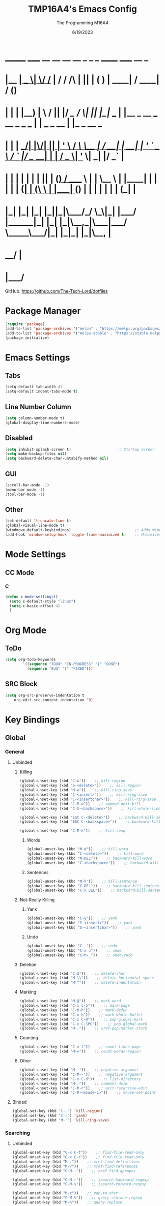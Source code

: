#+TITLE: TMP16A4's Emacs Config
#+DATE: 6/19/2023
#+AUTHOR: The Programming M16A4
#+PROPERTY: header-args:emacs-lisp :tangle yes :tangle init.el

*  _______ _____  __  __ __   __        _  _   _       ______                             _____             __ _       
* |__   __|  __ \|  \/  /_ | / /    /\ | || | ( )     |  ____|                           / ____|           / _(_)      
*    | |  | |__) | \  / || |/ /_   /  \| || |_|/ ___  | |__   _ __ ___   __ _  ___ ___  | |     ___  _ __ | |_ _  __ _ 
*    | |  |  ___/| |\/| || | '_ \ / /\ \__   _| / __| |  __| | '_ ` _ \ / _` |/ __/ __| | |    / _ \| '_ \|  _| |/ _` |
*    | |  | |    | |  | || | (_) / ____ \ | |   \__ \ | |____| | | | | | (_| | (__\__ \ | |___| (_) | | | | | | | (_| |
*    |_|  |_|    |_|  |_||_|\___/_/    \_\|_|   |___/ |______|_| |_| |_|\__,_|\___|___/  \_____\___/|_| |_|_| |_|\__, |
*                                                                                                                 __/ |
*                                                                                                                |___/ 

GitHub: https://github.com/The-Tech-Lord/dotfiles

* Package Manager
#+BEGIN_SRC emacs-lisp
(require 'package)
(add-to-list 'package-archives '("melpa" . "https://melpa.org/packages/") t)
(add-to-list 'package-archives '("melpa-stable" . "https://stable.melpa.org/packages/") t)
(package-initialize)
#+END_SRC

* Emacs Settings
** Tabs
#+BEGIN_SRC emacs-lisp
(setq-default tab-width 4)
(setq-default indent-tabs-mode t)
#+END_SRC

** Line Number Column
#+BEGIN_SRC emacs-lisp
(setq column-number-mode t)
(global-display-line-numbers-mode)
#+END_SRC

** Disabled
#+BEGIN_SRC emacs-lisp
(setq inhibit-splash-screen t)                     ;; Startup Screen
(setq make-backup-files nil)
(setq backward-delete-char-untabify-method nil)
#+END_SRC

** GUI
#+BEGIN_SRC emacs-lisp
(scroll-bar-mode -1)
(menu-bar-mode -1)
(tool-bar-mode -1)
#+END_SRC

** Other
#+BEGIN_SRC emacs-lisp
(set-default 'truncate-line t)
(global-visual-line-mode t)
(windmove-default-keybindings)                             ;; Adds Window Switching Keybindings
(add-hook 'window-setup-hook 'toggle-frame-maximized t)    ;; Maximizes Window
#+END_SRC

* Mode Settings
** CC Mode
*** C
#+BEGIN_SRC emacs-lisp
(defun c-mode-settings()
  (setq c-default-style "linux")
  (setq c-basic-offset 4)
  )
#+END_SRC

* Org Mode
** ToDo
#+BEGIN_SRC emacs-lisp
(setq org-todo-keywords
		'((sequence "TODO" "IN-PROGRESS" "|" "DONE")
		  (sequence "BUG" "|" "FIXED")))
#+END_SRC

** SRC Block
#+BEGIN_SRC emacs-lisp
(setq org-src-preserve-indentation t
    org-edit-src-content-indentation '0)
#+END_SRC

* Key Bindings
** Global
*** General
**** Unbinded
***** Killing
#+BEGIN_SRC emacs-lisp
(global-unset-key (kbd "C-w"))    ;; kill-region
(global-unset-key (kbd "S-<delete>"))    ;; kill-region
(global-unset-key (kbd "M-w"))    ;; kill-ring-save
(global-unset-key (kbd "C-<insert>"))    ;; kill-ring-save
(global-unset-key (kbd "C-<insertchar>"))    ;; kill-ring-save
(global-unset-key (kbd "C-M-w"))    ;; append-next-kill
(global-unset-key (kbd "C-S-<backspace>"))    ;; kill-whole-line

(global-unset-key (kbd "ESC C-<delete>"))    ;; backward-kill-sexp
(global-unset-key (kbd "ESC C-<backspace>"))    ;; backward-kill-sexp

(global-unset-key (kbd "C-M-k"))    ;; kill-sexp
#+END_SRC

****** Words
#+BEGIN_SRC emacs-lisp
(global-unset-key (kbd "M-d"))    ;; kill-word
(global-unset-key (kbd "C-<delete>"))    ;; kill-word
(global-unset-key (kbd "M-DEL"))    ;; backward-kill-word
(global-unset-key (kbd "C-<backspace>"))    ;; backward-kill-word
#+END_SRC

****** Sentences
#+BEGIN_SRC emacs-lisp
(global-unset-key (kbd "M-k"))    ;; kill-sentence
(global-unset-key (kbd "C-DEL"))    ;; backward-kill-sentece
(global-unset-key (kbd "C-x DEL"))    ;; backward-kill-sentence
#+END_SRC

***** Not-Really Killing
****** Yank
#+BEGIN_SRC emacs-lisp
(global-unset-key (kbd "C-y"))    ;; yank
(global-unset-key (kbd "S-<insert>"))    ;; yank
(global-unset-key (kbd "S-<insertchar>"))    ;; yank
#+END_SRC

****** Undo
#+BEGIN_SRC emacs-lisp
(global-unset-key (kbd "C-_"))    ;; undo
(global-unset-key (kbd "C-x u"))    ;; undo
(global-unset-key (kbd "C-M-_"))    ;; undo-redo
#+END_SRC

***** Deletion
#+BEGIN_SRC emacs-lisp
(global-unset-key (kbd "C-d"))    ;; delete-char
(global-unset-key (kbd "M-\\"))    ;; delete-horizontal-space
(global-unset-key (kbd "M-^"))    ;; delete-indentation
#+END_SRC

***** Marking
#+BEGIN_SRC emacs-lisp
(global-unset-key (kbd "M-@"))    ;; mark-word
(global-unset-key (kbd "C-x C-p"))    ;; mark-page
(global-unset-key (kbd "C-M-h"))    ;; mark-defun
(global-unset-key (kbd "C-x h"))    ;; mark-whole-buffer
(global-unset-key (kbd "C-x C-@"))    ;; pop-global-mark
(global-unset-key (kbd "C-x C-SPC"))    ;; pop-global-mark
(global-unset-key (kbd "M-,"))    ;; xref-pop-marker-stack
#+END_SRC

***** Counting
#+BEGIN_SRC emacs-lisp
(global-unset-key (kbd "C-x l"))    ;; count-lines-page
(global-unset-key (kbd "M-="))    ;; count-words-region
#+END_SRC

***** Other
#+BEGIN_SRC emacs-lisp
(global-unset-key (kbd "M--"))    ;; negative-argument
(global-unset-key (kbd "C-M--"))    ;; negative-argument
(global-unset-key (kbd "C-x C-d"))    ;; list-directory
(global-unset-key (kbd "M-;"))    ;; comment-dwim
(global-unset-key (kbd "C-M-c"))    ;; exit-recursive-edit
(global-unset-key (kbd "C-M-<mouse-1>"))    ;; mouse-set-point
#+END_SRC

**** Binded
#+BEGIN_SRC emacs-lisp
(global-set-key (kbd "C-.") 'kill-region)
(global-set-key (kbd "C-;") 'yank)
(global-set-key (kbd "M-'") 'kill-ring-save)
#+END_SRC

*** Searching
**** Unbinded
#+BEGIN_SRC emacs-lisp
(global-unset-key (kbd "C-x C-f"))    ;; find-file-read-only
(global-unset-key (kbd "C-x C-r"))    ;; find-file-read-only
(global-unset-key (kbd "M-."))    ;; xref-find-definitions
(global-unset-key (kbd "M-?"))    ;; xref-find-references
(global-unset-key (kbd "C-M-."))    ;; xref-find-apropos

(global-unset-key (kbd "C-M-r"))    ;; isearch-backward-regexp
(global-unset-key (kbd "C-M-s"))    ;; isearch-forward-regexp

(global-unset-key (kbd "M-z"))    ;; zap-to-char
(global-unset-key (kbd "C-M-%"))    ;; query-replace-regexp
(global-unset-key (kbd "M-%"))    ;; query-replace

(global-unset-key (kbd "M-$"))    ;; ispell-word
(global-unset-key (kbd "C-x C-v"))    ;; find-alternate-file
#+END_SRC

*** Text Manipulation
**** Unbinding
***** General
#+BEGIN_SRC emacs-lisp
(global-unset-key (kbd "M-q"))    ;; fill-paragraph
(global-unset-key (kbd "M-("))    ;; insert-parentheses
(global-unset-key (kbd "C-M-i"))    ;; complete-symbol
(global-unset-key (kbd "C-M-j"))    ;; default-indent-new-line
(global-unset-key (kbd "C-M-o"))    ;; split-line

(global-unset-key (kbd "C-x i"))    ;; insert-file
(global-unset-key (kbd "M-)"))    ;; move-past-close-and-reindent
(global-unset-key (kbd "C-x \\"))    ;; activate-transient-input-method
#+END_SRC

***** Transpose
#+BEGIN_SRC emacs-lisp
(global-unset-key (kbd "C-t"))    ;; transpose-key
(global-unset-key (kbd "M-t"))    ;; tranpose-words
(global-unset-key (kbd "C-x C-t"))    ;; transpose-lines
#+END_SRC

***** Cases
#+BEGIN_SRC emacs-lisp
(global-unset-key (kbd "M-l"))    ;; downcase-word
(global-unset-key (kbd "M-u"))    ;; upcase-word
(global-unset-key (kbd "M-c"))    ;; capitalize-word
(global-unset-key (kbd "C-x C-l"))    ;; downcase-region
(global-unset-key (kbd "C-x C-u"))    ;; upcase-region
#+END_SRC

***** Whitespace
#+BEGIN_SRC emacs-lisp
(global-unset-key (kbd "M-i"))    ;; tab-to-tab-stop
(global-unset-key (kbd "M-j"))    ;; default-indent-new-line
(global-unset-key (kbd "M-SPC"))    ;; just-one-space
(global-unset-key (kbd "C-x TAB"))    ;; indent-rigidly
(global-unset-key (kbd "C-M-\\"))    ;; indent-region
#+END_SRC

**** Binding
***** General
#+BEGIN_SRC emacs-lisp

#+END_SRC

*** Movement
**** Unbinding
***** General
#+BEGIN_SRC emacs-lisp
(global-unset-key (kbd "C-f"))    ;; forward-char
(global-unset-key (kbd "C-b"))    ;; backward-char

(global-unset-key (kbd "M-f"))    ;; forward-word
(global-unset-key (kbd "M-b"))    ;; backward-word
(global-unset-key (kbd "ESC <left>"))    ;; backward-word

(global-unset-key (kbd "M-a"))    ;; backward-sentence
(global-unset-key (kbd "M-e"))    ;; forward-sentence

(global-unset-key (kbd "C-<up>"))    ;; backward-paragraph
(global-unset-key (kbd "C-<down>"))    ;; forward-paragraph
#+END_SRC

***** Whitespace
#+BEGIN_SRC emacs-lisp
(global-unset-key (kbd "M-m"))    ;; back-to-indentation
#+END_SRC

***** Scrolling
****** General
#+BEGIN_SRC emacs-lisp
(global-unset-key (kbd "C-n"))    ;; next-line
(global-unset-key (kbd "C-p"))    ;; previous-line

(global-unset-key (kbd "M-<"))    ;; beginning-of-buffer
(global-unset-key (kbd "C-<home>"))    ;; beginning-of-buffer
(global-unset-key (kbd "M->"))    ;; end-of-buffer
(global-unset-key (kbd "C-<end>"))    ;; end-of-buffer
(global-unset-key (kbd "C-v"))    ;; scroll-up-command
(global-unset-key (kbd "M-v"))    ;; scroll-down-command
(global-unset-key (kbd "C-M-l"))    ;; reposition-window

(global-unset-key (kbd "C-x ["))    ;; backward-page
(global-unset-key (kbd "C-x ]"))    ;; forward-page

(global-unset-key (kbd "<Scroll Lock>"))    ;; scroll-lock-mode
#+END_SRC

****** Expressions
#+BEGIN_SRC emacs-lisp
(global-unset-key (kbd "C-M-f"))    ;; forward-sexp
(global-unset-key (kbd "C-M-<right>"))    ;; forward-sexp
(global-unset-key (kbd "ESC C-<left>"))    ;; backward-sexp
(global-unset-key (kbd "ESC C-<right>"))    ;; forward-sexp

(global-unset-key (kbd "C-M-b"))    ;; backward-sexp
(global-unset-key (kbd "C-M-<left>"))    ;; backward-sexp
#+END_SRC

****** Defun
#+BEGIN_SRC emacs-lisp
(global-unset-key (kbd "C-M-a"))    ;; beginning-of-defun
(global-unset-key (kbd "C-M-<home>"))    ;; beginning-of-defun
(global-unset-key (kbd "ESC C-<home>"))    ;; beginning-of-defun
(global-unset-key (kbd "C-M-e"))    ;; end-of-defun
(global-unset-key (kbd "C-M-<end>"))    ;; end-of-defun
(global-unset-key (kbd "ESC C-<end>"))    ;; end-of-defun
#+END_SRC

****** Other Window
#+BEGIN_SRC emacs-lisp
(global-unset-key (kbd "M-<home>"))    ;; beginning-of-buffer-other-window
(global-unset-key (kbd "M-<begin>"))    ;; beginning-of-buffer-other-window
(global-unset-key (kbd "ESC <home>"))    ;; beginning-of-buffer-other-window
(global-unset-key (kbd "ESC <begin>"))    ;; beginning-of-buffer-other-window

(global-unset-key (kbd "M-<end>"))    ;; end-of-buffer-other-window
(global-unset-key (kbd "ESC <end>"))    ;; end-of-buffer-other-window

(global-unset-key (kbd "C-M-S-l"))    ;; recenter-other-window

(global-unset-key (kbd "C-M-v"))    ;; scroll-other-window
(global-unset-key (kbd "M-<next>"))    ;; scroll-other-window
(global-unset-key (kbd "ESC <next>"))    ;; scroll-other-window

(global-unset-key (kbd "C-M-S-v"))    ;; scroll-other-window-down
(global-unset-key (kbd "M-<prior>"))    ;; scroll-other-window-down
(global-unset-key (kbd "ESC <prior>"))    ;; scroll-other-window-down
#+END_SRC

****** Side Scrolling
#+BEGIN_SRC emacs-lisp
(global-unset-key (kbd "C-x <"))    ;; scroll-left
(global-unset-key (kbd "C-<next>"))    ;; scroll-left
(global-unset-key (kbd "C-x >"))    ;; scroll-right
(global-unset-key (kbd "C-<prior>"))    ;; scroll-right
#+END_SRC

****** MWheel
#+BEGIN_SRC emacs-lisp
(global-unset-key (kbd "M-<wheel-up>"))    ;; mwheel-scroll
(global-unset-key (kbd "S-<wheel-up>"))    ;; mwheel-scroll
(global-unset-key (kbd "S-<wheel-down>"))    ;; mwheel-scroll
(global-unset-key (kbd "S-<wheel-left>"))    ;; mwheel-scroll
(global-unset-key (kbd "M-<wheel-down>"))    ;; mwheel-scroll
(global-unset-key (kbd "M-<wheel-left>"))    ;; mwheel-scroll
(global-unset-key (kbd "M-<wheel-right>"))    ;; mwheel-scroll
(global-unset-key (kbd "S-<wheel-right>"))    ;; mwheel-scroll
#+END_SRC

***** Alignment
#+BEGIN_SRC emacs-lisp
(global-unset-key (kbd "M-r"))    ;; move-to-window-line-top-bottom
(global-unset-key (kbd "C-l"))    ;; recenter-top-bottom
#+END_SRC

***** Other
#+BEGIN_SRC emacs-lisp
(global-unset-key (kbd "M-g TAB"))    ;; move-to-column
(global-unset-key (kbd "M-g c"))    ;; goto-char
(global-unset-key (kbd "M-g g"))    ;; goto-line
#+END_SRC

**** Binding
***** General
#+BEGIN_SRC emacs-lisp
(global-set-key (kbd "C-<prior>") 'beginning-of-buffer)
(global-set-key (kbd "C-<next>") 'end-of-buffer)
#+END_SRC

*** Rectangles
#+BEGIN_SRC emacs-lisp
(define-prefix-command 'rect-map)
(global-set-key (kbd "M-t") 'rect-map)
#+END_SRC

**** Unbinded
***** General
#+BEGIN_SRC emacs-lisp
(global-unset-key (kbd "C-x r y"))    ;; yank-rectangle
(global-unset-key (kbd "C-x r k"))    ;; kill-rectangle
(global-unset-key (kbd "C-x r c"))    ;; clear-rectangle
(global-unset-key (kbd "C-x r d"))    ;; delete-rectangle
(global-unset-key (kbd "C-x r o"))    ;; open-rectangle
(global-unset-key (kbd "C-x r t"))    ;; string-rectangle
#+END_SRC

***** Other
#+BEGIN_SRC emacs-lisp
(global-unset-key (kbd "C-x r N"))    ;; rectangle-number-lines
(global-unset-key (kbd "C-x r r"))    ;; copy-rectangle-to-register
#+END_SRC

**** Binded
***** General
#+BEGIN_SRC emacs-lisp
(global-set-key (kbd "M-t y") 'yank-rectangle)
(global-set-key (kbd "M-t k") 'kill-rectangle)
(global-set-key (kbd "M-t c") 'clear-rectangle)
(global-set-key (kbd "M-t d") 'delete-rectangle)
(global-set-key (kbd "M-t o") 'open-rectangle)
(global-set-key (kbd "M-t s") 'string-rectangle)
#+END_SRC

***** Other
#+BEGIN_SRC emacs-lisp
(global-set-key (kbd "M-t n") 'rectangle-number-lines)
(global-set-key (kbd "M-t R") 'copy-rectangle-to-register)
#+END_SRC

*** Tabs
#+BEGIN_SRC emacs-lisp
(define-prefix-command 'tabs-map)
(global-set-key (kbd "C-t") 'tabs-map)
#+END_SRC

**** Unbinding
***** General
#+BEGIN_SRC emacs-lisp
(global-unset-key (kbd "C-x t 2"))    ;; tab-new
(global-unset-key (kbd "C-x t 0"))    ;; tab-close
(global-unset-key (kbd "C-x t 1"))    ;; tab-close-other
(global-unset-key (kbd "C-x t u"))    ;; tab-undo
(global-unset-key (kbd "C-x t n"))    ;; tab-duplicate
(global-unset-key (kbd "C-x t o"))    ;; tab-next
(global-unset-key (kbd "C-x t O"))    ;; tab-previous
(global-unset-key (kbd "C-x t G"))    ;; tab-group
#+END_SRC

***** Searching
#+BEGIN_SRC emacs-lisp
(global-unset-key (kbd "C-x t C-f"))    ;; find-file-other-tab
(global-unset-key (kbd "C-x t f"))      ;; find-file-other-tab
(global-unset-key (kbd "C-x t C-r"))    ;; find-file-read-only-other-tab
(global-unset-key (kbd "C-x t d"))      ;; dired-other-tab
#+END_SRC

***** Movement
#+BEGIN_SRC emacs-lisp
(global-unset-key (kbd "C-x t N"))      ;; tab-new-to
(global-unset-key (kbd "C-x t M"))      ;; tab-move-to
(global-unset-key (kbd "C-x t RET"))    ;; tab-switch
(global-unset-key (kbd "C-x t m"))      ;; tab-move
#+END_SRC

***** Other
#+BEGIN_SRC emacs-lisp
(global-unset-key (kbd "C-x t t"))    ;; other-tab-prefix
(global-unset-key (kbd "C-x t b"))    ;; switch-to-buffer-other-tab
(global-unset-key (kbd "C-x t r"))    ;; tab-rename
(global-unset-key (kbd "C-x t p"))    ;; project-other-tab-command
#+END_SRC

**** Binding
***** General
#+BEGIN_SRC emacs-lisp
(global-set-key (kbd "C-t t") 'tab-new)
(global-set-key (kbd "C-t w") 'tab-close)
(global-set-key (kbd "C-t W") 'tab-close-other)
(global-set-key (kbd "C-t u") 'tab-undo)
(global-set-key (kbd "C-t D") 'tab-duplicate)
#+END_SRC

***** Searching
#+BEGIN_SRC emacs-lisp
(global-set-key (kbd "C-t d") 'dired-other-tab)
(global-set-key (kbd "C-t C-f") 'find-file-other-tab)
#+END_SRC

***** Other
#+BEGIN_SRC emacs-lisp
(global-set-key (kbd "C-t p") 'project-other-tab-command)
#+END_SRC

*** VCS
#+BEGIN_SRC emacs-lisp
(define-prefix-command 'vcs-map)
(global-set-key (kbd "C-v") 'vcs-map)
#+END_SRC

**** Unbinding
***** General
#+BEGIN_SRC emacs-lisp
(global-unset-key (kbd "C-x v v"))    ;; vc-next-action
(global-unset-key (kbd "C-x v +"))    ;; vc-update
(global-unset-key (kbd "C-x v P"))    ;; vc-push
(global-unset-key (kbd "C-x v i"))    ;; vc-register
(global-unset-key (kbd "C-x v d"))    ;; vc-dir

(global-unset-key (kbd "C-x v G"))    ;; vc-ignore
(global-unset-key (kbd "C-x v m"))    ;; vc-merge
(global-unset-key (kbd "C-x v u"))    ;; vc-revert
(global-unset-key (kbd "C-x v x"))    ;; vc-delete-file
#+END_SRC

***** Records
#+BEGIN_SRC emacs-lisp
(global-unset-key (kbd "C-x v ="))    ;; vc-diff
(global-unset-key (kbd "C-x v D"))    ;; vc-root-diff
(global-unset-key (kbd "C-x v M D"))    ;; vc-diff-mergebase
(global-unset-key (kbd "C-x v h"))    ;; vc-region-history
(global-unset-key (kbd "C-x v l"))    ;; vc-print-log
(global-unset-key (kbd "C-x v L"))    ;; vc-print-root-log
(global-unset-key (kbd "C-x v M L"))    ;; vc-log-mergebase
(global-unset-key (kbd "C-x v O"))    ;; vc-log-outgoing
(global-unset-key (kbd "C-x v I"))    ;; vc-log-incoming

(global-unset-key (kbd "C-x v a"))    ;; vc-annotate
(global-unset-key (kbd "C-x v g"))    ;; vc-annotate

(global-unset-key (kbd "C-x v ~"))    ;; vc-revision-other-window
#+END_SRC

***** Logging
#+BEGIN_SRC emacs-lisp
(global-unset-key (kbd "C-x v s"))    ;; vc-create-tag
(global-unset-key (kbd "C-x v r"))    ;; vc-retrieve-tag
#+END_SRC

***** Other
#+BEGIN_SRC emacs-lisp
(global-unset-key (kbd "C-x v b"))    ;; vc-switch-backend
#+END_SRC

**** Binding
***** General
#+BEGIN_SRC emacs-lisp
(global-set-key (kbd "C-v v") 'vc-next-action)
(global-set-key (kbd "C-v p") 'vc-push)
(global-set-key (kbd "C-v P") 'vc-update)
(global-set-key (kbd "C-v I") 'vc-register)
(global-set-key (kbd "C-v d") 'vc-dir)

(global-set-key (kbd "C-v G") 'vc-ignore)
(global-set-key (kbd "C-v m") 'vc-merge)
(global-set-key (kbd "C-v U") 'vc-revert)
(global-set-key (kbd "C-v C-x") 'vc-delete-file)
#+END_SRC

***** Records
#+BEGIN_SRC emacs-lisp
(global-set-key (kbd "C-v =") 'vc-diff)
(global-set-key (kbd "C-v +") 'vc-root-diff)
(global-set-key (kbd "C-v h") 'vc-region-history)
(global-set-key (kbd "C-v C-p") 'vc-print-log)
(global-set-key (kbd "C-v C-l") 'vc-print-root-log)
(global-set-key (kbd "C-v a") 'vc-annotate)
(global-set-key (kbd "C-v ~") 'vc-revision-other-window)
#+END_SRC

***** Logging
#+BEGIN_SRC emacs-lisp
(global-set-key (kbd "C-v c") 'vc-create-tag)
(global-set-key (kbd "C-v t") 'vc-retrieve-tag)

(global-set-key (kbd "C-v l") 'vc-log-outgoing)
(global-set-key (kbd "C-v L") 'vc-log-incoming)
#+END_SRC

*** Projects
#+BEGIN_SRC emacs-lisp
(define-prefix-command 'project-map)
(global-set-key (kbd "C-p") 'project-map)
#+END_SRC

**** Unbinding
***** General
#+BEGIN_SRC emacs-lisp
(global-unset-key (kbd "C-x p D"))    ;; project-dired
(global-unset-key (kbd "C-x p v"))    ;; project-vc-dir
(global-unset-key (kbd "C-x p b"))    ;; project-switch-to-buffer
(global-unset-key (kbd "C-x p k"))    ;; project-kill-buffers
(global-unset-key (kbd "C-x p p"))    ;; project-switch-project
#+END_SRC

***** Commands
#+BEGIN_SRC emacs-lisp
(global-unset-key (kbd "C-x p s"))    ;; project-shell
(global-unset-key (kbd "C-x p !"))    ;; project-shell-command
(global-unset-key (kbd "C-x p &"))    ;; project-async-shell-command
(global-unset-key (kbd "C-x p x"))    ;; project-execute-extended-command
(global-unset-key (kbd "C-x p c"))    ;; project-compile
(global-unset-key (kbd "C-x p e"))    ;; project-eshell
#+END_SRC

***** Searching
#+BEGIN_SRC emacs-lisp
(global-unset-key (kbd "C-x p F"))    ;; project-or-external-find-file
(global-unset-key (kbd "C-x p G"))    ;; project-or-external-find-regexp
(global-unset-key (kbd "C-x p f"))    ;; project-find-file
(global-unset-key (kbd "C-x p g"))    ;; project-find-regexp
(global-unset-key (kbd "C-x p d"))    ;; project-find-dir
(global-unset-key (kbd "C-x p r"))    ;; project-query-replace-regexp
#+END_SRC

**** Binding
***** General
#+BEGIN_SRC emacs-lisp
(global-set-key (kbd "C-p d") 'project-dired)
(global-set-key (kbd "C-p D") 'project-vc-dir)
(global-set-key (kbd "C-p b") 'project-switch-to-buffer)
(global-set-key (kbd "C-p C-k") 'project-kill-buffers)
(global-set-key (kbd "C-p p") 'project-switch-project)
#+END_SRC

***** Commands
#+BEGIN_SRC emacs-lisp
(global-set-key (kbd "C-p s") 'project-shell)
(global-set-key (kbd "C-p S") 'project-shell-command)
(global-set-key (kbd "C-p C-s") 'project-async-shell-command)
(global-set-key (kbd "C-p c") 'project-compile)
(global-set-key (kbd "C-p e") 'project-eshell)
#+END_SRC

***** Searching
#+BEGIN_SRC emacs-lisp
(global-set-key (kbd "C-p F") 'project-or-external-find-file)
(global-set-key (kbd "C-p G") 'project-or-external-find-regexp)
(global-set-key (kbd "C-p C-f") 'project-find-file)
(global-set-key (kbd "C-p g") 'project-find-regexp)
(global-set-key (kbd "C-p d") 'project-find-dir)
(global-set-key (kbd "C-p r") 'project-query-replace-regexp)
#+END_SRC

*** Registers
#+BEGIN_SRC emacs-lisp
(define-prefix-command 'register-map)
(global-set-key (kbd "M-r") 'register-map)
#+END_SRC

**** Unbinded
***** Manipulation
#+BEGIN_SRC emacs-lisp
(global-unset-key (kbd "C-x r C-@"))    ;; point-to-register
(global-unset-key (kbd "C-x r C-SPC"))    ;; point-to-register
(global-unset-key (kbd "C-x r SPC"))    ;; point-to-register
(global-unset-key (kbd "C-x r n"))    ;; number-to-register

(global-unset-key (kbd "C-x r s"))    ;; copy-to-register
(global-unset-key (kbd "C-x r x"))    ;; copy-to-register
(global-unset-key (kbd "C-x r +"))    ;; increment-register
#+END_SRC

***** Utilization
#+BEGIN_SRC emacs-lisp
(global-unset-key (kbd "C-x r g"))    ;; insert-register
(global-unset-key (kbd "C-x r i"))    ;; insert-register
(global-unset-key (kbd "C-x r j"))    ;; jump-to-register
#+END_SRC

***** Other
#+BEGIN_SRC emacs-lisp
(global-unset-key (kbd "C-x r f"))    ;; frameset-to-register
(global-unset-key (kbd "C-x r w"))    ;; window-configuration-to-register
(global-unset-key (kbd "C-x r ESC"))    ;; Prefix Command
#+END_SRC

**** Binded
***** Manipulation
#+BEGIN_SRC emacs-lisp
(global-set-key (kbd "M-r n") 'number-to-register)
(global-set-key (kbd "M-r x") 'copy-to-register)
(global-set-key (kbd "M-r +") 'increment-register)
#+END_SRC

***** Utilization
#+BEGIN_SRC emacs-lisp
(global-set-key (kbd "M-r i") 'insert-register)
(global-set-key (kbd "M-r j") 'jump-to-register)
#+END_SRC

***** Other
#+BEGIN_SRC emacs-lisp
(global-set-key (kbd "M-r f") 'frameset-to-register)
(global-set-key (kbd "M-r w") 'window-configuration-to-register)
#+END_SRC

*** Macros
**** Unbinded
***** Recording
#+BEGIN_SRC emacs-lisp
(global-unset-key (kbd "C-x ("))    ;; kmacro-start-macro
(global-unset-key (kbd "C-x C-k s"))    ;; kmacro-start-macro
(global-unset-key (kbd "C-x C-k C-s"))    ;; kmacro-start-macro
(global-unset-key (kbd "C-x C-k C-k"))    ;; kmacro-end-or-call-macro-repeat
(global-unset-key (kbd "C-x e"))    ;; kmacro-end-and-call-macro
(global-unset-key (kbd "C-x )"))    ;; kmacro-end-macro

(global-unset-key (kbd "C-x C-k RET"))    ;; kmacro-edit-macro
(global-unset-key (kbd "C-x C-k C-e"))    ;; kmacro-edit-macro-repeat
(global-unset-key (kbd "S-<mouse-3>"))    ;; kmarcro-end-call-mouse
#+END_SRC

#+BEGIN_SRC emacs-lisp
(global-unset-key (kbd "C-x C-k C-a"))    ;; kmacro-add-counter
(global-unset-key (kbd "C-x C-k C-c"))    ;; kmacro-set-counter
(global-unset-key (kbd "C-x C-k C-d"))    ;; kmacro-delete-ring-head

(global-unset-key (kbd "C-x C-k C-f"))    ;; kmacro-set-format
(global-unset-key (kbd "C-x C-k TAB"))    ;; kmacro-insert-counter

(global-unset-key (kbd "C-x C-k C-l"))    ;; kmacro-call-ring-2nd-repeat

(global-unset-key (kbd "C-x C-k C-n"))    ;; kmacro-cycle-ring-next
(global-unset-key (kbd "C-x C-k C-p"))    ;; kmacro-cycle-ring-previous

(global-unset-key (kbd "C-x C-k C-t"))    ;; kmacro-swap-ring
(global-unset-key (kbd "C-x C-k C-v"))    ;; kmacro-view-macro-repeat
(global-unset-key (kbd "C-x C-k SPC"))    ;; kmacro-step-edit-macro
(global-unset-key (kbd "C-x C-k b"))    ;; kmacro-bind-to-key
(global-unset-key (kbd "C-x C-k d"))    ;; kmacro-redisplay
(global-unset-key (kbd "C-x C-k e"))    ;; edit-kbd-macro
(global-unset-key (kbd "C-x C-k l"))    ;; kmacro-edit-lossage
(global-unset-key (kbd "C-x C-k n"))    ;; kmacro-name-last-macro
(global-unset-key (kbd "C-x C-k q"))    ;; kbd-macro-query
(global-unset-key (kbd "C-x C-k r"))    ;; apply-macro-to-region-lines

(global-unset-key (kbd "C-x C-k x"))    ;; kmacro-to-register
(global-unset-key (kbd "C-x q"))    ;; kbd-macro-query
#+END_SRC

**** Binded
***** asdf
#+BEGIN_SRC emacs-lisp

#+END_SRC

*** Bookmarks
**** Unbinded
#+BEGIN_SRC emacs-lisp
(global-unset-key (kbd "C-x r M"))    ;; bookmark-set-no-overwrite
(global-unset-key (kbd "C-x r b"))    ;; bookmark-jump
(global-unset-key (kbd "C-x r l"))    ;; bookmark-bmenu-list
(global-unset-key (kbd "C-x r m"))    ;; bookmark-set
#+END_SRC

**** Binded
#+BEGIN_SRC emacs-lisp

#+END_SRC

*** Windows
#+BEGIN_SRC emacs-lisp
(define-prefix-command 'windows-map)
(global-set-key (kbd "C-w") 'windows-map)
#+END_SRC

**** Unbinded
***** General
#+BEGIN_SRC emacs-lisp
(global-unset-key (kbd "C-x 4 C-o"))    ;; display-buffer
(global-unset-key (kbd "C-x 4 0"))    ;; kill-buffer-and-window
(global-unset-key (kbd "C-x 4 a"))    ;; add-change-log-entry-other-window
(global-unset-key (kbd "C-x 4 b"))    ;; switch-to-buffer-other-window
(global-unset-key (kbd "C-x o"))    ;; other-window
(global-unset-key (kbd "C-x 4 c"))    ;; clone-indirect-buffer-other-window
#+END_SRC

***** Searching
#+BEGIN_SRC emacs-lisp
(global-unset-key (kbd "C-x 4 C-f"))    ;; find-file-other-window
(global-unset-key (kbd "C-x 4 C-j"))    ;; dired-jump-other-window
(global-unset-key (kbd "C-x 4 ."))    ;; xref-find-definitions-other-window
(global-unset-key (kbd "C-x 4 d"))    ;; dired-other-window
(global-unset-key (kbd "C-x 4 f"))    ;; find-file-other-window
(global-unset-key (kbd "C-x 4 r"))    ;; find-file-read-only-other-window
#+END_SRC

***** Management
#+BEGIN_SRC emacs-lisp
(global-unset-key (kbd "C-x +"))    ;; balance-windows
(global-unset-key (kbd "C-x {"))    ;; shrink-window-horizontally
(global-unset-key (kbd "C-x }"))    ;; enlarge-window-horizontally

(global-unset-key (kbd "C-x 0"))    ;; delete-window
(global-unset-key (kbd "C-x 1"))    ;; delete-other-windows
(global-unset-key (kbd "C-x 2"))    ;; split-window-below
(global-unset-key (kbd "C-x 3"))    ;; split-window-right
(global-unset-key (kbd "C-x ^"))    ;; enlarge-window
(global-unset-key (kbd "C-x -"))    ;; shrink-window-if-larger-than-buffer
#+END_SRC

***** Other
#+BEGIN_SRC emacs-lisp
(global-unset-key (kbd "C-x 4 1"))    ;; same-window-prefix
(global-unset-key (kbd "C-x 4 4"))    ;; other-window-prefix
(global-unset-key (kbd "C-x 4 m"))    ;; compose-mail-other-window
(global-unset-key (kbd "C-x 4 p"))    ;; project-other-window-command
#+END_SRC

**** Binded
***** General
#+BEGIN_SRC emacs-lisp
(global-set-key (kbd "C-w b") 'display-buffer)
(global-set-key (kbd "C-w W") 'kill-buffer-and-window)
(global-set-key (kbd "C-w B") 'switch-to-buffer-other-window)
(global-set-key (kbd "C-w c") 'clone-indirect-buffer-other-window)
#+END_SRC

***** Searching
#+BEGIN_SRC emacs-lisp
(global-set-key (kbd "C-w C-f") 'find-file-other-window)
(global-set-key (kbd "C-w C-d") 'dired-jump-other-window)
(global-set-key (kbd "C-w .") 'xref-find-definitions-other-window)
(global-set-key (kbd "C-w d") 'dired-other-window)
#+END_SRC

***** Management
#+BEGIN_SRC emacs-lisp
(global-set-key (kbd "C-w =") 'balance-windows)
(global-set-key (kbd "C-w <left>") 'shrink-window-horizontally)
(global-set-key (kbd "C-w <right>") 'enlarge-window-horizontally)

(global-set-key (kbd "C-w 0") 'delete-window)
(global-set-key (kbd "C-w 1") 'delete-other-windows)
(global-set-key (kbd "C-w 2") 'split-window-below)
(global-set-key (kbd "C-w 3") 'split-window-right)
(global-set-key (kbd "C-w ^") 'enlarge-window)
#+END_SRC

***** Other
#+BEGIN_SRC emacs-lisp
(global-set-key (kbd "C-w m") 'compose-mail-other-window)
(global-set-key (kbd "C-w p") 'project-other-window-command)
#+END_SRC

****** 2C
******* Unbinded
#+BEGIN_SRC emacs-lisp
(global-unset-key (kbd "<f2> 2"))    ;; 2C-two-columns
(global-unset-key (kbd "<f2> b"))    ;; 2C-associate-buffer
(global-unset-key (kbd "<f2> s"))    ;; 2C-split
(global-unset-key (kbd "<f2> <f2>"))    ;; 2C-two-columns
(global-unset-key (kbd "C-x 6 2"))    ;; 2C-two-columns
(global-unset-key (kbd "C-x 6 b"))    ;; 2C-associate-buffer
(global-unset-key (kbd "C-x 6 s"))    ;; 2C-split
(global-unset-key (kbd "C-x 6 <f2>"))    ;; 2C-two-columns
#+END_SRC

*** Buffers
**** Unbinded
#+BEGIN_SRC emacs-lisp
(global-unset-key (kbd "C-x C-<left>"))    ;; previous-buffer
(global-unset-key (kbd "C-x C-<right>"))    ;; next-buffer
(global-unset-key (kbd "C-x <left>"))    ;; previous-buffer
(global-unset-key (kbd "C-x <right>"))    ; next-buffer
(global-unset-key (kbd "C-x b"))    ;; switch-to-buffer
(global-unset-key (kbd "C-x C-c"))    ;; save-buffers-kill-terminal
(global-unset-key (kbd "C-x C-b"))    ;; list-buffers
(global-unset-key (kbd "C-x k"))    ;; kill-buffer
(global-unset-key (kbd "C-x s"))    ;; save-some-buffers
#+END_SRC

*** Frames
#+BEGIN_SRC emacs-lisp
(define-prefix-command 'frames-map)
(global-set-key (kbd "C-f") 'frames-map)
#+END_SRC

**** Unbinded
***** General
#+BEGIN_SRC emacs-lisp
(global-unset-key (kbd "C-x 5 0"))    ;; delete-frame
(global-unset-key (kbd "C-x 5 1"))    ;; delete-other-frames
(global-unset-key (kbd "C-x 5 2"))    ;; make-frame-command
(global-unset-key (kbd "C-x 5 b"))    ;; switch-to-buffer-other-frame
(global-unset-key (kbd "C-x 5 c"))    ;; clone-frame
(global-unset-key (kbd "C-x 5 o"))    ;; other-frame
(global-unset-key (kbd "C-x 5 C-o"))    ;; display-buffer-other-frame
(global-unset-key (kbd "M-<f10>"))    ;; toggle-frame-maximized
(global-unset-key (kbd "ESC <f10>"))    ;; toggle-frame-maximized
#+END_SRC

***** Searching
#+BEGIN_SRC emacs-lisp
(global-unset-key (kbd "C-x 5 C-f"))    ;; find-file-other-frame
(global-unset-key (kbd "C-x 5 ."))    ;; xref-find-definitions-other-frame
(global-unset-key (kbd "C-x 5 f"))    ;; find-file-other-frame
(global-unset-key (kbd "C-x 5 r"))    ;; find-file-read-only-other-frame
(global-unset-key (kbd "C-x 5 d"))    ;; dired-other-frame
#+END_SRC

***** Other
#+BEGIN_SRC emacs-lisp
(global-unset-key (kbd "C-z"))    ;; suspend-frame
(global-unset-key (kbd "C-x z"))    ;; suspend-frame
(global-unset-key (kbd "C-x C-z"))    ;; suspend-frame

(global-unset-key (kbd "C-x 5 5"))    ;; other-frame-prefix
(global-unset-key (kbd "C-x 5 m"))    ;; compose-mail-other-frame
(global-unset-key (kbd "C-x 5 p"))    ;; project-other-frame-command
#+END_SRC

**** Binded
***** General
#+BEGIN_SRC emacs-lisp
(global-set-key (kbd "C-f w") 'delete-frame)
(global-set-key (kbd "C-f W") 'delete-other-frames)
(global-set-key (kbd "C-f f") 'make-frame-command)
(global-set-key (kbd "C-f b") 'switch-to-buffer-other-frame)
(global-set-key (kbd "C-f F") 'clone-frame)
(global-set-key (kbd "C-f o") 'other-frame)
(global-set-key (kbd "C-f C-b") 'display-buffer-other-frame)
#+END_SRC

***** Searching
#+BEGIN_SRC emacs-lisp
(global-set-key (kbd "C-f C-f") 'find-file-other-frame)
(global-set-key (kbd "C-f x") 'xref-find-definitions-other-frame)
(global-set-key (kbd "C-f d") 'dired-other-frame)
#+END_SRC

***** Other
#+BEGIN_SRC emacs-lisp
(global-set-key (kbd "C-f 5") 'other-frame-prefix)
(global-set-key (kbd "C-f m") 'compose-mail-other-frame)
(global-set-key (kbd "C-f p") 'project-other-frame-command)
#+END_SRC

*** Abbrev
**** Unbinded
#+BEGIN_SRC emacs-lisp
(global-unset-key (kbd "C-x a C-a"))    ;; add-mode-abbrev
(global-unset-key (kbd "C-x a '"))    ;; expand-abbrev
(global-unset-key (kbd "C-x a +"))    ;; add-mode-abbrev
(global-unset-key (kbd "C-x a -"))    ;; inverse-add-global-abbrev
(global-unset-key (kbd "C-x a e"))    ;; expand-abbrev
(global-unset-key (kbd "C-x a g"))    ;; add-global-abbrev
(global-unset-key (kbd "C-x a l"))    ;; add-mode-abbrev
(global-unset-key (kbd "C-x a n"))    ;; expand-jump-to-next-slot
(global-unset-key (kbd "C-x a p"))    ;; expand-jump-to-previous-slot
(global-unset-key (kbd "C-x a i g"))    ;; inverse-add-global-abbrev
(global-unset-key (kbd "C-x a i l"))    ;; inverse-add-mode-abbrev
(global-unset-key (kbd "C-x '"))    ;; expand-abbrev
(global-unset-key (kbd "C-M-/"))    ;; dabbrev-completion
(global-unset-key (kbd "M-/"))    ;; abbrev-expand
#+END_SRC

*** Highlighting
#+BEGIN_SRC emacs-lisp
(define-prefix-command 'hi-map)
(global-set-key (kbd "M-m") 'hi-map)
#+END_SRC

**** Unbinded
#+BEGIN_SRC emacs-lisp
(global-unset-key (kbd "M-s h ."))    ;; hightlight-symbol-at-point
(global-unset-key (kbd "M-s h p"))    ;; highlight-phrase
(global-unset-key (kbd "M-s h r"))    ;; highlight-regexp
(global-unset-key (kbd "M-s h u"))    ;; unhighlight-regexp
(global-unset-key (kbd "M-s h l"))    ;; highlight-lines-matching-regexp
(global-unset-key (kbd "M-s h f"))    ;; hi-lock-find-patterns
(global-unset-key (kbd "M-s h w"))    ;; hi-lock-write-interactive-patterns
#+END_SRC

**** Binded
#+BEGIN_SRC emacs-lisp
(global-set-key (kbd "M-m h") 'highlight-symbol-at-point)
(global-set-key (kbd "M-m p") 'highlight-phrase)
(global-set-key (kbd "M-m x") 'highlight-regexp)
(global-set-key (kbd "M-m u") 'unhighlight-regexp)
(global-set-key (kbd "M-m l") 'highlight-lines-matching-regexp)
#+END_SRC

*** Mail
**** Unbinded
#+BEGIN_SRC emacs-lisp
(global-unset-key (kbd "C-x m"))    ;; compose-mail
#+END_SRC

*** Language and Coding System
**** Unbinded
#+BEGIN_SRC emacs-lisp
(global-unset-key (kbd "C-x RET C-\\"))    ;; set-input-method
(global-unset-key (kbd "C-x RET F"))    ;; set-file-name-coding-system
(global-unset-key (kbd "C-x RET X"))    ;; set-next-selection-coding-system
(global-unset-key (kbd "C-x RET c"))    ;; universal-coding-system-argument
(global-unset-key (kbd "C-x RET f"))    ;; set-buffer-file-coding-system
(global-unset-key (kbd "C-x RET k"))    ;; set-keyboard-coding-system
(global-unset-key (kbd "C-x RET l"))    ;; set-language-environment
(global-unset-key (kbd "C-x RET p"))    ;; set-buffer-process-coding-system
(global-unset-key (kbd "C-x RET r"))    ;; revert-buffer-with-coding-system
(global-unset-key (kbd "C-x RET t"))    ;; set-terminal-coding-system
(global-unset-key (kbd "C-x RET x"))    ;; set-selection-coding-system
#+END_SRC

*** Other
**** Unbinded
***** Prefixes
#+BEGIN_SRC emacs-lisp
(global-unset-key (kbd "C-x *"))    ;; calc-dispatch
(global-unset-key (kbd "C-x 4"))    ;; ctrl-x-4-prefix
(global-unset-key (kbd "C-x 5"))    ;; ctrl-x-5-prefix
(global-unset-key (kbd "C-x 6"))    ;; 2C-command
(global-unset-key (kbd "C-x C-k"))    ;; kmacro-keymap
(global-unset-key (kbd "C-x v"))    ;; vc-prefix-map
#+END_SRC

***** Scaling
#+BEGIN_SRC emacs-lisp
(global-unset-key (kbd "C-x C-+"))    ;; text-scale-adjust
(global-unset-key (kbd "C-x C--"))    ;; text-scale-adjust
(global-unset-key (kbd "C-x C-0"))    ;; text-scale-adjust
(global-unset-key (kbd "C-x C-="))    ;; text-scale-adjust
(global-unset-key (kbd "C-<wheel-down>"))    ;; mouse-wheel-text-scale
(global-unset-key (kbd "C-<wheel-up>"))    ;; mouse-wheel-text-scale
#+END_SRC

***** Sexp
#+BEGIN_SRC emacs-lisp
(global-unset-key (kbd "C-M-@"))    ;; mark-sexp
(global-unset-key (kbd "C-M-b"))    ;; backward-sexp
(global-unset-key (kbd "C-M-SPC"))    ;; mark-sexp
(global-unset-key (kbd "ESC C-<backspace>"))    ;; backward-kill-sexp
(global-unset-key (kbd "ESC C-<delete>"))    ;; backward-kill-sexp
(global-unset-key (kbd "C-M-<left>"))    ;; backward-sexp
(global-unset-key (kbd "C-M-<right>"))    ;; forward-sexp
(global-unset-key (kbd "ESC C-<left>"))    ;; backward-sexp
(global-unset-key (kbd "ESC C-<right>"))    ;; forward-sexp
(global-unset-key (kbd "C-M-k"))    ;; kill-sexp
(global-unset-key (kbd "C-x C-e"))    ;; eval-last-sexp
(global-unset-key (kbd "C-M-f"))    ;; forward-sexp
#+END_SRC

***** Lists
#+BEGIN_SRC emacs-lisp
(global-unset-key (kbd "C-M-d"))    ;; down-list
(global-unset-key (kbd "C-M-n"))    ;; forward-list
(global-unset-key (kbd "C-M-p"))    ;; backward-list
(global-unset-key (kbd "C-M-u"))    ;; backward-up-list
(global-unset-key (kbd "C-M-<up>"))    ;; backward-up-list
(global-unset-key (kbd "ESC C-<down>"))    ;; down-list
(global-unset-key (kbd "ESC C-<up>"))    ;; backward-up-list
#+END_SRC

***** Secondary Mouse
#+BEGIN_SRC emacs-lisp
(global-unset-key (kbd "M-<down-mouse-1>"))    ;; mouse-drag-secondary
(global-unset-key (kbd "M-<drag-mouse-1>"))    ;; mouse-set-secondary
(global-unset-key (kbd "M-<mouse-1>"))    ;; mouse-start-secondary
(global-unset-key (kbd "M-<mouse-2>"))    ;; mouse-yank-secondary
(global-unset-key (kbd "M-<mouse-3>"))    ;; mouse-secondary-save-then-kill
#+END_SRC

***** Menus
#+BEGIN_SRC emacs-lisp
(global-unset-key (kbd "S-<down-mouse-1>"))    ;; mouse-appearance-menu
(global-unset-key (kbd "S-<f10>"))    ;; context-menu-open
(global-unset-key (kbd "M-`"))    ;; tmm-menubar
(global-unset-key (kbd "C-<down-mouse-1>"))    ;; mouse-buffer-menu
(global-unset-key (kbd "C-<down-mouse-2>"))    ;; facemenu-menu
(global-unset-key (kbd "C-<f10>"))    ;; buffer-menu-open
#+END_SRC

***** Shell
#+BEGIN_SRC emacs-lisp
(global-unset-key (kbd "M-!"))    ;; shell-command
(global-unset-key (kbd "M-&"))    ;; async-shell-command
(global-unset-key (kbd "M-|"))    ;; shell-command-on-region
#+END_SRC

***** Other
#+BEGIN_SRC emacs-lisp
(global-unset-key (kbd "C-@"))    ;; set-mark-command
(global-unset-key (kbd "M-~"))    ;; not-modified
(global-unset-key (kbd "C-x f"))    ;; set-fill-column
(global-unset-key (kbd "C-x $"))    ;; set-selective-display
(global-unset-key (kbd "C-x ."))    ;; set-fill-prefix
(global-unset-key (kbd "C-x ="))    ;; what-cursor-position
#+END_SRC

#+BEGIN_SRC emacs-lisp
(global-unset-key (kbd "C-x C-q"))    ;; read-only-mode
(global-unset-key (kbd "C-x C-v"))    ;; find-alternate-file
(global-unset-key (kbd "C-x ;"))    ;; comment-set-column
(global-unset-key (kbd "C-x \\"))    ;; activate-transient-input-method
(global-unset-key (kbd "C-x C-n"))    ;; set-goal-column
(global-unset-key (kbd "C-M-c"))    ;; exit-recursive-edit
(global-unset-key (kbd "C-M-h"))    ;; mark-defun
(global-unset-key (kbd "C-M-w"))    ;; append-next-kill
(global-unset-key (kbd "C-M--"))    ;; negative-argument
(global-unset-key (kbd "C-<drag-n-drop>"))    ;; w32-drag-n-drop-other-frame
(global-unset-key (kbd "M-X"))    ;; execute-extended-command-for-buffer
(global-unset-key (kbd "M-:"))    ;; eval-expression
(global-unset-key (kbd "M-;"))    ;; comment-dwim

(global-unset-key (kbd "C-x C-p"))    ;; mark-page
(global-unset-key (kbd "C-x C-d"))    ;; list-directory
(global-unset-key (kbd "C-x l"))    ;; count-lines-page

(global-unset-key (kbd "C-M-<mouse-1>"))    ;; mouse-set-point
#+END_SRC

**** Binded
#+BEGIN_SRC emacs-lisp
(global-set-key (kbd "C-.") 'kill-region)
(global-set-key (kbd "C-;") 'yank)
(global-set-key (kbd "M-'") 'kill-ring-save)
#+END_SRC

*** Searching
**** Unbinded
#+BEGIN_SRC emacs-lisp
(global-unset-key (kbd "C-x C-f"))    ;; find-file-read-only
(global-unset-key (kbd "C-x C-r"))    ;; find-file-read-only
(global-unset-key (kbd "M-."))    ;; xref-find-definitions
(global-unset-key (kbd "M-?"))    ;; xref-find-references
(global-unset-key (kbd "C-M-."))    ;; xref-find-apropos

(global-unset-key (kbd "M-$"))    ;; ispell-word
#+END_SRC

*** Text Manipulation
**** Unbinding
***** General
#+BEGIN_SRC emacs-lisp
(global-unset-key (kbd "C-t"))    ;; transpose-key

(global-unset-key (kbd "M-l"))    ;; downcase-word
(global-unset-key (kbd "M-u"))    ;; upcase-word
(global-unset-key (kbd "M-c"))    ;; capitalize-word
(global-unset-key (kbd "M-t"))    ;; tranpose-words
(global-unset-key (kbd "M-d"))    ;; kill-word
(global-unset-key (kbd "M-DEL"))    ;; backward-kill-word
(global-unset-key (kbd "C-<insert>"))    ;; kill-ring-save
(global-unset-key (kbd "C-<insertchar>"))    ;; kill-ring-save

(global-unset-key (kbd "C-d"))    ;; delete-char
(global-unset-key (kbd "M-k"))    ;; kill-sentence
(global-unset-key (kbd "C-x C-t"))    ;; transpose-lines
(global-unset-key (kbd "C-DEL"))    ;; backward-kill-sentece
(global-unset-key (kbd "C-x DEL"))    ;; backward-kill-sentence
(global-unset-key (kbd "M-q"))    ;; fill-paragraph
(global-unset-key (kbd "C-S-<backspace>"))    ;; kill-whole-line
(global-unset-key (kbd "C-<backspace>"))    ;; backward-kill-word
(global-unset-key (kbd "C-<delete>"))    ;; kill-word
(global-unset-key (kbd "C-<down>"))    ;; forward-paragraph
(global-unset-key (kbd "C-M-\\"))    ;; indent-region
(global-unset-key (kbd "M-("))    ;; insert-parentheses
(global-unset-key (kbd "C-M-i"))    ;; complete-symbol
(global-unset-key (kbd "C-M-j"))    ;; default-indent-new-line
(global-unset-key (kbd "C-M-o"))    ;; split-line
(global-unset-key (kbd "C-x TAB"))    ;; indent-rigidly
(global-unset-key (kbd "M-\\"))    ;; delete-horizontal-space
(global-unset-key (kbd "M-^"))    ;; delete-indentation

(global-unset-key (kbd "C-x C-l"))    ;; downcase-region
(global-unset-key (kbd "C-x C-u"))    ;; upcase-region

(global-unset-key (kbd "C-x i"))    ;; insert-file
#+END_SRC

***** Whitespace
#+BEGIN_SRC emacs-lisp
(global-unset-key (kbd "M-i"))    ;; tab-to-tab-stop
(global-unset-key (kbd "M-j"))    ;; default-indent-new-line
(global-unset-key (kbd "M-SPC"))    ;; just-one-space
#+END_SRC

***** Searching
#+BEGIN_SRC emacs-lisp
(global-unset-key (kbd "M-z"))    ;; zap-to-char
(global-unset-key (kbd "C-M-r"))    ;; isearch-backward-regexp
(global-unset-key (kbd "C-M-s"))    ;; isearch-forward-regexp
(global-unset-key (kbd "C-M-%"))    ;; query-replace-regexp
(global-unset-key (kbd "M-%"))    ;; query-replace
#+END_SRC

**** Binding
***** General
#+BEGIN_SRC emacs-lisp

#+END_SRC

*** Movement
**** Unbinding
***** General
#+BEGIN_SRC emacs-lisp
(global-unset-key (kbd "C-f"))    ;; forward-char
(global-unset-key (kbd "C-b"))    ;; backward-char

(global-unset-key (kbd "M-f"))    ;; forward-word
(global-unset-key (kbd "M-b"))    ;; backward-word
(global-unset-key (kbd "ESC <left>"))    ;; backward-word

(global-unset-key (kbd "M-a"))    ;; backward-sentence
(global-unset-key (kbd "M-e"))    ;; forward-sentence

(global-unset-key (kbd "C-<up>"))    ;; backward-paragraph
#+END_SRC

***** Whitespace
#+BEGIN_SRC emacs-lisp
(global-unset-key (kbd "M-m"))    ;; back-to-indentation
#+END_SRC

***** Scrolling
#+BEGIN_SRC emacs-lisp
(global-unset-key (kbd "M-<"))    ;; beginning-of-buffer
(global-unset-key (kbd "C-M-l"))    ;; reposition-window
(global-unset-key (kbd "M->"))    ;; end-of-buffer
(global-unset-key (kbd "M-v"))    ;; scroll-down-command
(global-unset-key (kbd "C-M-S-v"))    ;; scroll-other-window-down

(global-unset-key (kbd "C-<next>"))    ;; scroll-left
(global-unset-key (kbd "C-<prior>"))    ;; scroll-right
(global-unset-key (kbd "C-x <"))    ;; scroll-left
(global-unset-key (kbd "C-x >"))    ;; scroll-right
(global-unset-key (kbd "S-<wheel-down>"))    ;; mwheel-scroll
(global-unset-key (kbd "S-<wheel-left>"))    ;; mwheel-scroll
(global-unset-key (kbd "S-<wheel-right>"))    ;; mwheel-scroll
(global-unset-key (kbd "S-<wheel-up>"))    ;; mwheel-scroll
(global-unset-key (kbd "M-<next>"))    ;; scroll-other-window
(global-unset-key (kbd "M-<prior>"))    ;; scroll-other-window-down
(global-unset-key (kbd "M-<wheel-down>"))    ;; mwheel-scroll
(global-unset-key (kbd "M-<wheel-left>"))    ;; mwheel-scroll
(global-unset-key (kbd "M-<wheel-right>"))    ;; mwheel-scroll
(global-unset-key (kbd "M-<wheel-up>"))    ;; mwheel-scroll
(global-unset-key (kbd "C-M-a"))    ;; beginning-of-defun
(global-unset-key (kbd "C-M-<end>"))    ;; end-of-defun
(global-unset-key (kbd "C-M-<home>"))    ;; beginning-of-defun
(global-unset-key (kbd "C-M-e"))    ;; end-of-defun
(global-unset-key (kbd "M-<home>"))    ;; beginning-of-buffer-other-window
(global-unset-key (kbd "M-<begin>"))    ;; beginning-of-buffer-other-window
(global-unset-key (kbd "ESC C-<end>"))    ;; end-of-defun
(global-unset-key (kbd "ESC C-<home>"))    ;; beginning-of-defun
(global-unset-key (kbd "ESC <begin>"))    ;; beginning-of-buffer-other-window
(global-unset-key (kbd "ESC <end>"))    ;; end-of-buffer-other-window
(global-unset-key (kbd "M-<end>"))    ;; end-of-buffer-other-window
(global-unset-key (kbd "ESC <next>"))    ;; scroll-other-window
(global-unset-key (kbd "ESC <prior>"))    ;; scroll-other-window-down
(global-unset-key (kbd "C-<home>"))    ;; beginning-of-buffer
(global-unset-key (kbd "C-M-v"))    ;; scroll-other-window
(global-unset-key (kbd "C-<end>"))    ;; end-of-buffer
(global-unset-key (kbd "ESC <home>"))    ;; beginning-of-buffer-other-window
(global-unset-key (kbd "<Scroll Lock>"))    ;; scroll-lock-mode

(global-unset-key (kbd "C-n"))    ;; next-line
(global-unset-key (kbd "C-p"))    ;; previous-line

(global-unset-key (kbd "C-x ["))    ;; backward-page
(global-unset-key (kbd "C-x ]"))    ;; forward-page
#+END_SRC

***** Alignment
#+BEGIN_SRC emacs-lisp
(global-unset-key (kbd "M-r"))    ;; move-to-window-line-top-bottom
(global-unset-key (kbd "C-l"))    ;; recenter-top-bottom
(global-unset-key (kbd "C-M-S-l"))    ;; recenter-other-window
#+END_SRC

***** Other
#+BEGIN_SRC emacs-lisp
(global-unset-key (kbd "M-g TAB"))    ;; move-to-column
(global-unset-key (kbd "M-g c"))    ;; goto-char
(global-unset-key (kbd "M-g g"))    ;; goto-line
#+END_SRC

**** Binding
***** General
#+BEGIN_SRC emacs-lisp
(global-set-key (kbd "C-<prior>") 'beginning-of-buffer)
(global-set-key (kbd "C-<next>") 'end-of-buffer)
#+END_SRC

*** Rectangles
#+BEGIN_SRC emacs-lisp
(define-prefix-command 'rect-map)
(global-set-key (kbd "M-t") 'rect-map)
#+END_SRC

**** Unbinded
***** General
#+BEGIN_SRC emacs-lisp
(global-unset-key (kbd "C-x r y"))    ;; yank-rectangle
(global-unset-key (kbd "C-x r k"))    ;; kill-rectangle
(global-unset-key (kbd "C-x r c"))    ;; clear-rectangle
(global-unset-key (kbd "C-x r d"))    ;; delete-rectangle
(global-unset-key (kbd "C-x r o"))    ;; open-rectangle
(global-unset-key (kbd "C-x r t"))    ;; string-rectangle
#+END_SRC

***** Other
#+BEGIN_SRC emacs-lisp
(global-unset-key (kbd "C-x r N"))    ;; rectangle-number-lines
(global-unset-key (kbd "C-x r r"))    ;; copy-rectangle-to-register
#+END_SRC

**** Binded
***** General
#+BEGIN_SRC emacs-lisp
(global-set-key (kbd "M-t y") 'yank-rectangle)
(global-set-key (kbd "M-t k") 'kill-rectangle)
(global-set-key (kbd "M-t c") 'clear-rectangle)
(global-set-key (kbd "M-t d") 'delete-rectangle)
(global-set-key (kbd "M-t o") 'open-rectangle)
(global-set-key (kbd "M-t s") 'string-rectangle)
#+END_SRC

***** Other
#+BEGIN_SRC emacs-lisp
(global-set-key (kbd "M-t n") 'rectangle-number-lines)
(global-set-key (kbd "M-t R") 'copy-rectangle-to-register)
#+END_SRC

*** Tabs
#+BEGIN_SRC emacs-lisp
(define-prefix-command 'tabs-map)
(global-set-key (kbd "C-t") 'tabs-map)
#+END_SRC

**** Unbinding
***** General
#+BEGIN_SRC emacs-lisp
(global-unset-key (kbd "C-x t 2"))    ;; tab-new
(global-unset-key (kbd "C-x t 0"))    ;; tab-close
(global-unset-key (kbd "C-x t 1"))    ;; tab-close-other
(global-unset-key (kbd "C-x t u"))    ;; tab-undo
(global-unset-key (kbd "C-x t n"))    ;; tab-duplicate
(global-unset-key (kbd "C-x t o"))    ;; tab-next
(global-unset-key (kbd "C-x t O"))    ;; tab-previous
(global-unset-key (kbd "C-x t G"))    ;; tab-group
#+END_SRC

***** Searching
#+BEGIN_SRC emacs-lisp
(global-unset-key (kbd "C-x t C-f"))    ;; find-file-other-tab
(global-unset-key (kbd "C-x t f"))      ;; find-file-other-tab
(global-unset-key (kbd "C-x t C-r"))    ;; find-file-read-only-other-tab
(global-unset-key (kbd "C-x t d"))      ;; dired-other-tab
#+END_SRC

***** Movement
#+BEGIN_SRC emacs-lisp
(global-unset-key (kbd "C-x t N"))      ;; tab-new-to
(global-unset-key (kbd "C-x t M"))      ;; tab-move-to
(global-unset-key (kbd "C-x t RET"))    ;; tab-switch
(global-unset-key (kbd "C-x t m"))      ;; tab-move
#+END_SRC

***** Other
#+BEGIN_SRC emacs-lisp
(global-unset-key (kbd "C-x t t"))    ;; other-tab-prefix
(global-unset-key (kbd "C-x t b"))    ;; switch-to-buffer-other-tab
(global-unset-key (kbd "C-x t r"))    ;; tab-rename
(global-unset-key (kbd "C-x t p"))    ;; project-other-tab-command
#+END_SRC

**** Binding
***** General
#+BEGIN_SRC emacs-lisp
(global-set-key (kbd "C-t t") 'tab-new)
(global-set-key (kbd "C-t w") 'tab-close)
(global-set-key (kbd "C-t W") 'tab-close-other)
(global-set-key (kbd "C-t u") 'tab-undo)
(global-set-key (kbd "C-t D") 'tab-duplicate)
#+END_SRC

***** Searching
#+BEGIN_SRC emacs-lisp
(global-set-key (kbd "C-t d") 'dired-other-tab)
(global-set-key (kbd "C-t C-f") 'find-file-other-tab)
#+END_SRC

***** Other
#+BEGIN_SRC emacs-lisp
(global-set-key (kbd "C-t p") 'project-other-tab-command)
#+END_SRC

*** VCS
#+BEGIN_SRC emacs-lisp
(define-prefix-command 'vcs-map)
(global-set-key (kbd "C-v") 'vcs-map)
#+END_SRC

**** Unbinding
***** General
#+BEGIN_SRC emacs-lisp
(global-unset-key (kbd "C-x v v"))    ;; vc-next-action
(global-unset-key (kbd "C-x v +"))    ;; vc-update
(global-unset-key (kbd "C-x v P"))    ;; vc-push
(global-unset-key (kbd "C-x v i"))    ;; vc-register
(global-unset-key (kbd "C-x v d"))    ;; vc-dir

(global-unset-key (kbd "C-x v G"))    ;; vc-ignore
(global-unset-key (kbd "C-x v m"))    ;; vc-merge
(global-unset-key (kbd "C-x v u"))    ;; vc-revert
(global-unset-key (kbd "C-x v x"))    ;; vc-delete-file
#+END_SRC

***** Records
#+BEGIN_SRC emacs-lisp
(global-unset-key (kbd "C-x v ="))    ;; vc-diff
(global-unset-key (kbd "C-x v D"))    ;; vc-root-diff
(global-unset-key (kbd "C-x v M D"))    ;; vc-diff-mergebase
(global-unset-key (kbd "C-x v h"))    ;; vc-region-history
(global-unset-key (kbd "C-x v l"))    ;; vc-print-log
(global-unset-key (kbd "C-x v L"))    ;; vc-print-root-log
(global-unset-key (kbd "C-x v M L"))    ;; vc-log-mergebase
(global-unset-key (kbd "C-x v O"))    ;; vc-log-outgoing
(global-unset-key (kbd "C-x v I"))    ;; vc-log-incoming

(global-unset-key (kbd "C-x v a"))    ;; vc-annotate
(global-unset-key (kbd "C-x v g"))    ;; vc-annotate

(global-unset-key (kbd "C-x v ~"))    ;; vc-revision-other-window
#+END_SRC

***** Logging
#+BEGIN_SRC emacs-lisp
(global-unset-key (kbd "C-x v s"))    ;; vc-create-tag
(global-unset-key (kbd "C-x v r"))    ;; vc-retrieve-tag
#+END_SRC

***** Other
#+BEGIN_SRC emacs-lisp
(global-unset-key (kbd "C-x v b"))    ;; vc-switch-backend
#+END_SRC

**** Binding
***** General
#+BEGIN_SRC emacs-lisp
(global-set-key (kbd "C-v v") 'vc-next-action)
(global-set-key (kbd "C-v p") 'vc-push)
(global-set-key (kbd "C-v P") 'vc-update)
(global-set-key (kbd "C-v I") 'vc-register)
(global-set-key (kbd "C-v d") 'vc-dir)

(global-set-key (kbd "C-v G") 'vc-ignore)
(global-set-key (kbd "C-v m") 'vc-merge)
(global-set-key (kbd "C-v U") 'vc-revert)
(global-set-key (kbd "C-v C-x") 'vc-delete-file)
#+END_SRC

***** Records
#+BEGIN_SRC emacs-lisp
(global-set-key (kbd "C-v =") 'vc-diff)
(global-set-key (kbd "C-v +") 'vc-root-diff)
(global-set-key (kbd "C-v h") 'vc-region-history)
(global-set-key (kbd "C-v C-p") 'vc-print-log)
(global-set-key (kbd "C-v C-l") 'vc-print-root-log)
(global-set-key (kbd "C-v a") 'vc-annotate)
(global-set-key (kbd "C-v ~") 'vc-revision-other-window)
#+END_SRC

***** Logging
#+BEGIN_SRC emacs-lisp
(global-set-key (kbd "C-v c") 'vc-create-tag)
(global-set-key (kbd "C-v t") 'vc-retrieve-tag)

(global-set-key (kbd "C-v l") 'vc-log-outgoing)
(global-set-key (kbd "C-v L") 'vc-log-incoming)
#+END_SRC

*** Projects
#+BEGIN_SRC emacs-lisp
(define-prefix-command 'project-map)
(global-set-key (kbd "C-p") 'project-map)
#+END_SRC

**** Unbinding
***** General
#+BEGIN_SRC emacs-lisp
(global-unset-key (kbd "C-x p D"))    ;; project-dired
(global-unset-key (kbd "C-x p v"))    ;; project-vc-dir
(global-unset-key (kbd "C-x p b"))    ;; project-switch-to-buffer
(global-unset-key (kbd "C-x p k"))    ;; project-kill-buffers
(global-unset-key (kbd "C-x p p"))    ;; project-switch-project
#+END_SRC

***** Commands
#+BEGIN_SRC emacs-lisp
(global-unset-key (kbd "C-x p s"))    ;; project-shell
(global-unset-key (kbd "C-x p !"))    ;; project-shell-command
(global-unset-key (kbd "C-x p &"))    ;; project-async-shell-command
(global-unset-key (kbd "C-x p x"))    ;; project-execute-extended-command
(global-unset-key (kbd "C-x p c"))    ;; project-compile
(global-unset-key (kbd "C-x p e"))    ;; project-eshell
#+END_SRC

***** Searching
#+BEGIN_SRC emacs-lisp
(global-unset-key (kbd "C-x p F"))    ;; project-or-external-find-file
(global-unset-key (kbd "C-x p G"))    ;; project-or-external-find-regexp
(global-unset-key (kbd "C-x p f"))    ;; project-find-file
(global-unset-key (kbd "C-x p g"))    ;; project-find-regexp
(global-unset-key (kbd "C-x p d"))    ;; project-find-dir
(global-unset-key (kbd "C-x p r"))    ;; project-query-replace-regexp
#+END_SRC

**** Binding
***** General
#+BEGIN_SRC emacs-lisp
(global-set-key (kbd "C-p d") 'project-dired)
(global-set-key (kbd "C-p D") 'project-vc-dir)
(global-set-key (kbd "C-p b") 'project-switch-to-buffer)
(global-set-key (kbd "C-p C-k") 'project-kill-buffers)
(global-set-key (kbd "C-p p") 'project-switch-project)
#+END_SRC

***** Commands
#+BEGIN_SRC emacs-lisp
(global-set-key (kbd "C-p s") 'project-shell)
(global-set-key (kbd "C-p S") 'project-shell-command)
(global-set-key (kbd "C-p C-s") 'project-async-shell-command)
(global-set-key (kbd "C-p c") 'project-compile)
(global-set-key (kbd "C-p e") 'project-eshell)
#+END_SRC

***** Searching
#+BEGIN_SRC emacs-lisp
(global-set-key (kbd "C-p F") 'project-or-external-find-file)
(global-set-key (kbd "C-p G") 'project-or-external-find-regexp)
(global-set-key (kbd "C-p C-f") 'project-find-file)
(global-set-key (kbd "C-p g") 'project-find-regexp)
(global-set-key (kbd "C-p d") 'project-find-dir)
(global-set-key (kbd "C-p r") 'project-query-replace-regexp)
#+END_SRC

*** Registers
#+BEGIN_SRC emacs-lisp
(define-prefix-command 'register-map)
(global-set-key (kbd "M-r") 'register-map)
#+END_SRC

**** Unbinded
***** Manipulation
#+BEGIN_SRC emacs-lisp
(global-unset-key (kbd "C-x r C-@"))    ;; point-to-register
(global-unset-key (kbd "C-x r C-SPC"))    ;; point-to-register
(global-unset-key (kbd "C-x r SPC"))    ;; point-to-register
(global-unset-key (kbd "C-x r n"))    ;; number-to-register

(global-unset-key (kbd "C-x r s"))    ;; copy-to-register
(global-unset-key (kbd "C-x r x"))    ;; copy-to-register
(global-unset-key (kbd "C-x r +"))    ;; increment-register
#+END_SRC

***** Utilization
#+BEGIN_SRC emacs-lisp
(global-unset-key (kbd "C-x r g"))    ;; insert-register
(global-unset-key (kbd "C-x r i"))    ;; insert-register
(global-unset-key (kbd "C-x r j"))    ;; jump-to-register
#+END_SRC

***** Other
#+BEGIN_SRC emacs-lisp
(global-unset-key (kbd "C-x r f"))    ;; frameset-to-register
(global-unset-key (kbd "C-x r w"))    ;; window-configuration-to-register
(global-unset-key (kbd "C-x r ESC"))    ;; Prefix Command
#+END_SRC

**** Binded
***** Manipulation
#+BEGIN_SRC emacs-lisp
(global-set-key (kbd "M-r n") 'number-to-register)
(global-set-key (kbd "M-r x") 'copy-to-register)
(global-set-key (kbd "M-r +") 'increment-register)
#+END_SRC

***** Utilization
#+BEGIN_SRC emacs-lisp
(global-set-key (kbd "M-r i") 'insert-register)
(global-set-key (kbd "M-r j") 'jump-to-register)
#+END_SRC

***** Other
#+BEGIN_SRC emacs-lisp
(global-set-key (kbd "M-r f") 'frameset-to-register)
(global-set-key (kbd "M-r w") 'window-configuration-to-register)
#+END_SRC

*** Bookmarks
**** Unbinded
#+BEGIN_SRC emacs-lisp
(global-unset-key (kbd "C-x r M"))    ;; bookmark-set-no-overwrite
(global-unset-key (kbd "C-x r b"))    ;; bookmark-jump
(global-unset-key (kbd "C-x r l"))    ;; bookmark-bmenu-list
(global-unset-key (kbd "C-x r m"))    ;; bookmark-set
#+END_SRC

**** Binded
#+BEGIN_SRC emacs-lisp

#+END_SRC

*** Macros
**** Unbinded
***** Recording
#+BEGIN_SRC emacs-lisp
(global-unset-key (kbd "C-x ("))    ;; kmacro-start-macro
(global-unset-key (kbd "C-x C-k s"))    ;; kmacro-start-macro
(global-unset-key (kbd "C-x C-k C-s"))    ;; kmacro-start-macro
(global-unset-key (kbd "C-x C-k C-k"))    ;; kmacro-end-or-call-macro-repeat
(global-unset-key (kbd "C-x e"))    ;; kmacro-end-and-call-macro
(global-unset-key (kbd "C-x )"))    ;; kmacro-end-macro

(global-unset-key (kbd "C-x C-k RET"))    ;; kmacro-edit-macro
(global-unset-key (kbd "C-x C-k C-e"))    ;; kmacro-edit-macro-repeat
(global-unset-key (kbd "S-<mouse-3>"))    ;; kmarcro-end-call-mouse
#+END_SRC

#+BEGIN_SRC emacs-lisp
(global-unset-key (kbd "C-x C-k C-a"))    ;; kmacro-add-counter
(global-unset-key (kbd "C-x C-k C-c"))    ;; kmacro-set-counter
(global-unset-key (kbd "C-x C-k C-d"))    ;; kmacro-delete-ring-head

(global-unset-key (kbd "C-x C-k C-f"))    ;; kmacro-set-format
(global-unset-key (kbd "C-x C-k TAB"))    ;; kmacro-insert-counter

(global-unset-key (kbd "C-x C-k C-l"))    ;; kmacro-call-ring-2nd-repeat

(global-unset-key (kbd "C-x C-k C-n"))    ;; kmacro-cycle-ring-next
(global-unset-key (kbd "C-x C-k C-p"))    ;; kmacro-cycle-ring-previous

(global-unset-key (kbd "C-x C-k C-t"))    ;; kmacro-swap-ring
(global-unset-key (kbd "C-x C-k C-v"))    ;; kmacro-view-macro-repeat
(global-unset-key (kbd "C-x C-k SPC"))    ;; kmacro-step-edit-macro
(global-unset-key (kbd "C-x C-k b"))    ;; kmacro-bind-to-key
(global-unset-key (kbd "C-x C-k d"))    ;; kmacro-redisplay
(global-unset-key (kbd "C-x C-k e"))    ;; edit-kbd-macro
(global-unset-key (kbd "C-x C-k l"))    ;; kmacro-edit-lossage
(global-unset-key (kbd "C-x C-k n"))    ;; kmacro-name-last-macro
(global-unset-key (kbd "C-x C-k q"))    ;; kbd-macro-query
(global-unset-key (kbd "C-x C-k r"))    ;; apply-macro-to-region-lines

(global-unset-key (kbd "C-x C-k x"))    ;; kmacro-to-register
(global-unset-key (kbd "C-x q"))    ;; kbd-macro-query
#+END_SRC

**** Binded
***** Recording
#+BEGIN_SRC emacs-lisp

#+END_SRC

*** Buffers
**** Unbinded
#+BEGIN_SRC emacs-lisp
(global-unset-key (kbd "C-x C-<left>"))    ;; previous-buffer
(global-unset-key (kbd "C-x C-<right>"))    ;; next-buffer
(global-unset-key (kbd "C-x <left>"))    ;; previous-buffer
(global-unset-key (kbd "C-x <right>"))    ; next-buffer
(global-unset-key (kbd "C-x b"))    ;; switch-to-buffer
(global-unset-key (kbd "C-x C-c"))    ;; save-buffers-kill-terminal
(global-unset-key (kbd "C-x C-b"))    ;; list-buffers
(global-unset-key (kbd "C-x k"))    ;; kill-buffer
(global-unset-key (kbd "C-x s"))    ;; save-some-buffers
(global-unset-key (kbd "C-x C-q"))    ;; read-only-mode
#+END_SRC

*** Windows
#+BEGIN_SRC emacs-lisp
(define-prefix-command 'windows-map)
(global-set-key (kbd "C-w") 'windows-map)
#+END_SRC

**** Unbinded
***** General
#+BEGIN_SRC emacs-lisp
(global-unset-key (kbd "C-x 4 C-o"))    ;; display-buffer
(global-unset-key (kbd "C-x 4 0"))    ;; kill-buffer-and-window
(global-unset-key (kbd "C-x 4 a"))    ;; add-change-log-entry-other-window
(global-unset-key (kbd "C-x 4 b"))    ;; switch-to-buffer-other-window
(global-unset-key (kbd "C-x o"))    ;; other-window
(global-unset-key (kbd "C-x 4 c"))    ;; clone-indirect-buffer-other-window
#+END_SRC

***** Searching
#+BEGIN_SRC emacs-lisp
(global-unset-key (kbd "C-x 4 C-f"))    ;; find-file-other-window
(global-unset-key (kbd "C-x 4 C-j"))    ;; dired-jump-other-window
(global-unset-key (kbd "C-x 4 ."))    ;; xref-find-definitions-other-window
(global-unset-key (kbd "C-x 4 d"))    ;; dired-other-window
(global-unset-key (kbd "C-x 4 f"))    ;; find-file-other-window
(global-unset-key (kbd "C-x 4 r"))    ;; find-file-read-only-other-window
#+END_SRC

***** Management
****** Size
#+BEGIN_SRC emacs-lisp
(global-unset-key (kbd "C-x +"))    ;; balance-windows
(global-unset-key (kbd "C-x ^"))    ;; enlarge-window
(global-unset-key (kbd "C-x }"))    ;; enlarge-window-horizontally
(global-unset-key (kbd "C-x {"))    ;; shrink-window-horizontally
(global-unset-key (kbd "C-x -"))    ;; shrink-window-if-larger-than-buffer
#+END_SRC

****** Deletion
#+BEGIN_SRC emacs-lisp
(global-unset-key (kbd "C-x 0"))    ;; delete-window
(global-unset-key (kbd "C-x 1"))    ;; delete-other-windows
#+END_SRC

****** Splitting
#+BEGIN_SRC emacs-lisp
(global-unset-key (kbd "C-x 2"))    ;; split-window-below
(global-unset-key (kbd "C-x 3"))    ;; split-window-right
#+END_SRC

***** Other
#+BEGIN_SRC emacs-lisp
(global-unset-key (kbd "C-x 4 1"))    ;; same-window-prefix
(global-unset-key (kbd "C-x 4 4"))    ;; other-window-prefix
(global-unset-key (kbd "C-x 4 m"))    ;; compose-mail-other-window
(global-unset-key (kbd "C-x 4 p"))    ;; project-other-window-command
#+END_SRC

****** 2C
******* Unbinded
#+BEGIN_SRC emacs-lisp
(global-unset-key (kbd "<f2> 2"))    ;; 2C-two-columns
(global-unset-key (kbd "<f2> b"))    ;; 2C-associate-buffer
(global-unset-key (kbd "<f2> s"))    ;; 2C-split
(global-unset-key (kbd "<f2> <f2>"))    ;; 2C-two-columns
(global-unset-key (kbd "C-x 6 2"))    ;; 2C-two-columns
(global-unset-key (kbd "C-x 6 b"))    ;; 2C-associate-buffer
(global-unset-key (kbd "C-x 6 s"))    ;; 2C-split
(global-unset-key (kbd "C-x 6 <f2>"))    ;; 2C-two-columns
#+END_SRC

**** Binded
***** General
#+BEGIN_SRC emacs-lisp
(global-set-key (kbd "C-w b") 'display-buffer)

(global-set-key (kbd "C-w B") 'switch-to-buffer-other-window)
(global-set-key (kbd "C-w c") 'clone-indirect-buffer-other-window)
#+END_SRC

***** Searching
#+BEGIN_SRC emacs-lisp
(global-set-key (kbd "C-w C-f") 'find-file-other-window)
(global-set-key (kbd "C-w C-d") 'dired-jump-other-window)
(global-set-key (kbd "C-w .") 'xref-find-definitions-other-window)
(global-set-key (kbd "C-w d") 'dired-other-window)
#+END_SRC

***** Management
****** Size
#+BEGIN_SRC emacs-lisp
(global-set-key (kbd "C-w =") 'balance-windows)
(global-set-key (kbd "C-w <left>") 'shrink-window-horizontally)
(global-set-key (kbd "C-w ^") 'enlarge-window)
(global-set-key (kbd "C-w <right>") 'enlarge-window-horizontally)
#+END_SRC

****** Deletion
#+BEGIN_SRC emacs-lisp
(global-set-key (kbd "C-w 0") 'delete-window)
(global-set-key (kbd "C-w 1") 'delete-other-windows)
(global-set-key (kbd "C-w W") 'kill-buffer-and-window)
#+END_SRC

****** Splitting
#+BEGIN_SRC emacs-lisp
(global-set-key (kbd "C-w 2") 'split-window-below)
(global-set-key (kbd "C-w 3") 'split-window-right)
#+END_SRC

***** Other
#+BEGIN_SRC emacs-lisp
(global-set-key (kbd "C-w m") 'compose-mail-other-window)
(global-set-key (kbd "C-w p") 'project-other-window-command)
#+END_SRC

*** Frames
#+BEGIN_SRC emacs-lisp
(define-prefix-command 'frames-map)
(global-set-key (kbd "C-f") 'frames-map)
#+END_SRC

**** Unbinded
***** General
#+BEGIN_SRC emacs-lisp
(global-unset-key (kbd "C-x 5 2"))    ;; make-frame-command
(global-unset-key (kbd "C-x 5 b"))    ;; switch-to-buffer-other-frame
(global-unset-key (kbd "C-x 5 c"))    ;; clone-frame
(global-unset-key (kbd "C-x 5 o"))    ;; other-frame
(global-unset-key (kbd "C-x 5 C-o"))    ;; display-buffer-other-frame

(global-unset-key (kbd "C-<drag-n-drop>"))    ;; w32-drag-n-drop-other-frame
#+END_SRC

***** Management
****** Size
#+BEGIN_SRC emacs-lisp
(global-unset-key (kbd "M-<f10>"))    ;; toggle-frame-maximized
(global-unset-key (kbd "ESC <f10>"))    ;; toggle-frame-maximized
#+END_SRC

****** Deletion
#+BEGIN_SRC emacs-lisp
(global-unset-key (kbd "C-x 5 0"))    ;; delete-frame
(global-unset-key (kbd "C-x 5 1"))    ;; delete-other-frames
#+END_SRC

***** Searching
#+BEGIN_SRC emacs-lisp
(global-unset-key (kbd "C-x 5 C-f"))    ;; find-file-other-frame
(global-unset-key (kbd "C-x 5 ."))    ;; xref-find-definitions-other-frame
(global-unset-key (kbd "C-x 5 f"))    ;; find-file-other-frame
(global-unset-key (kbd "C-x 5 r"))    ;; find-file-read-only-other-frame
(global-unset-key (kbd "C-x 5 d"))    ;; dired-other-frame
#+END_SRC

***** Other
#+BEGIN_SRC emacs-lisp
(global-unset-key (kbd "C-z"))    ;; suspend-frame
(global-unset-key (kbd "C-x z"))    ;; suspend-frame
(global-unset-key (kbd "C-x C-z"))    ;; suspend-frame

(global-unset-key (kbd "C-x 5 5"))    ;; other-frame-prefix
(global-unset-key (kbd "C-x 5 m"))    ;; compose-mail-other-frame
(global-unset-key (kbd "C-x 5 p"))    ;; project-other-frame-command
#+END_SRC

**** Binded
***** General
#+BEGIN_SRC emacs-lisp
(global-set-key (kbd "C-f w") 'delete-frame)
(global-set-key (kbd "C-f W") 'delete-other-frames)
(global-set-key (kbd "C-f f") 'make-frame-command)
(global-set-key (kbd "C-f b") 'switch-to-buffer-other-frame)
(global-set-key (kbd "C-f F") 'clone-frame)
(global-set-key (kbd "C-f o") 'other-frame)
(global-set-key (kbd "C-f C-b") 'display-buffer-other-frame)
#+END_SRC

***** Searching
#+BEGIN_SRC emacs-lisp
(global-set-key (kbd "C-f C-f") 'find-file-other-frame)
(global-set-key (kbd "C-f x") 'xref-find-definitions-other-frame)
(global-set-key (kbd "C-f d") 'dired-other-frame)
#+END_SRC

***** Other
#+BEGIN_SRC emacs-lisp
(global-set-key (kbd "C-f 5") 'other-frame-prefix)
(global-set-key (kbd "C-f m") 'compose-mail-other-frame)
(global-set-key (kbd "C-f p") 'project-other-frame-command)
#+END_SRC

*** Abbrev
**** Unbinded
#+BEGIN_SRC emacs-lisp
(global-unset-key (kbd "C-x a +"))    ;; add-mode-abbrev
(global-unset-key (kbd "C-x a l"))    ;; add-mode-abbrev
(global-unset-key (kbd "C-x a C-a"))    ;; add-mode-abbrev
(global-unset-key (kbd "C-x a g"))    ;; add-global-abbrev
(global-unset-key (kbd "C-x a -"))    ;; inverse-add-global-abbrev

(global-unset-key (kbd "M-/"))    ;; abbrev-expand
(global-unset-key (kbd "C-x '"))    ;; expand-abbrev
(global-unset-key (kbd "C-x a '"))    ;; expand-abbrev
(global-unset-key (kbd "C-x a e"))    ;; expand-abbrev
(global-unset-key (kbd "C-x a n"))    ;; expand-jump-to-next-slot
(global-unset-key (kbd "C-x a p"))    ;; expand-jump-to-previous-slot

(global-unset-key (kbd "C-x a i l"))    ;; inverse-add-mode-abbrev
(global-unset-key (kbd "C-x a i g"))    ;; inverse-add-global-abbrev

(global-unset-key (kbd "C-M-/"))    ;; dabbrev-completion
#+END_SRC

*** Highlighting
#+BEGIN_SRC emacs-lisp
(define-prefix-command 'hi-map)
(global-set-key (kbd "M-m") 'hi-map)
#+END_SRC

**** Unbinded
#+BEGIN_SRC emacs-lisp
(global-unset-key (kbd "M-s h ."))    ;; hightlight-symbol-at-point
(global-unset-key (kbd "M-s h p"))    ;; highlight-phrase
(global-unset-key (kbd "M-s h r"))    ;; highlight-regexp
(global-unset-key (kbd "M-s h u"))    ;; unhighlight-regexp
(global-unset-key (kbd "M-s h l"))    ;; highlight-lines-matching-regexp
(global-unset-key (kbd "M-s h f"))    ;; hi-lock-find-patterns
(global-unset-key (kbd "M-s h w"))    ;; hi-lock-write-interactive-patterns
#+END_SRC

**** Binded
#+BEGIN_SRC emacs-lisp
(global-set-key (kbd "M-m h") 'highlight-symbol-at-point)
(global-set-key (kbd "M-m p") 'highlight-phrase)
(global-set-key (kbd "M-m x") 'highlight-regexp)
(global-set-key (kbd "M-m u") 'unhighlight-regexp)
(global-set-key (kbd "M-m l") 'highlight-lines-matching-regexp)
#+END_SRC

*** Mail
**** Unbinded
#+BEGIN_SRC emacs-lisp
(global-unset-key (kbd "C-x m"))    ;; compose-mail
#+END_SRC

*** Language and Coding System
**** Unbinded
#+BEGIN_SRC emacs-lisp
(global-unset-key (kbd "C-x RET C-\\"))    ;; set-input-method
(global-unset-key (kbd "C-x RET F"))    ;; set-file-name-coding-system
(global-unset-key (kbd "C-x RET X"))    ;; set-next-selection-coding-system
(global-unset-key (kbd "C-x RET c"))    ;; universal-coding-system-argument
(global-unset-key (kbd "C-x RET f"))    ;; set-buffer-file-coding-system
(global-unset-key (kbd "C-x RET k"))    ;; set-keyboard-coding-system
(global-unset-key (kbd "C-x RET l"))    ;; set-language-environment
(global-unset-key (kbd "C-x RET p"))    ;; set-buffer-process-coding-system
(global-unset-key (kbd "C-x RET r"))    ;; revert-buffer-with-coding-system
(global-unset-key (kbd "C-x RET t"))    ;; set-terminal-coding-system
(global-unset-key (kbd "C-x RET x"))    ;; set-selection-coding-system
#+END_SRC

*** Other
**** Unbinded
***** Prefixes
#+BEGIN_SRC emacs-lisp
(global-unset-key (kbd "C-x *"))    ;; calc-dispatch
(global-unset-key (kbd "C-x 4"))    ;; ctrl-x-4-prefix
(global-unset-key (kbd "C-x 5"))    ;; ctrl-x-5-prefix
(global-unset-key (kbd "C-x 6"))    ;; 2C-command
(global-unset-key (kbd "C-x C-k"))    ;; kmacro-keymap
(global-unset-key (kbd "C-x v"))    ;; vc-prefix-map
#+END_SRC

***** Scaling
#+BEGIN_SRC emacs-lisp
(global-unset-key (kbd "C-x C-+"))    ;; text-scale-adjust
(global-unset-key (kbd "C-x C--"))    ;; text-scale-adjust
(global-unset-key (kbd "C-x C-0"))    ;; text-scale-adjust
(global-unset-key (kbd "C-x C-="))    ;; text-scale-adjust
(global-unset-key (kbd "C-<wheel-up>"))    ;; mouse-wheel-text-scale
(global-unset-key (kbd "C-<wheel-down>"))    ;; mouse-wheel-text-scale
#+END_SRC

***** Super Sex
#+BEGIN_SRC emacs-lisp
(global-unset-key (kbd "C-M-@"))    ;; mark-sexp
(global-unset-key (kbd "C-M-SPC"))    ;; mark-sexp
#+END_SRC

***** Lists
#+BEGIN_SRC emacs-lisp
(global-unset-key (kbd "C-M-d"))    ;; down-list
(global-unset-key (kbd "ESC C-<down>"))    ;; down-list

(global-unset-key (kbd "C-M-n"))    ;; forward-list
(global-unset-key (kbd "C-M-p"))    ;; backward-list
(global-unset-key (kbd "C-M-u"))    ;; backward-up-list

(global-unset-key (kbd "C-M-<up>"))    ;; backward-up-list
(global-unset-key (kbd "ESC C-<up>"))    ;; backward-up-list
#+END_SRC

***** Secondary Mouse
#+BEGIN_SRC emacs-lisp
(global-unset-key (kbd "M-<down-mouse-1>"))    ;; mouse-drag-secondary
(global-unset-key (kbd "M-<drag-mouse-1>"))    ;; mouse-set-secondary
(global-unset-key (kbd "M-<mouse-1>"))    ;; mouse-start-secondary
(global-unset-key (kbd "M-<mouse-2>"))    ;; mouse-yank-secondary
(global-unset-key (kbd "M-<mouse-3>"))    ;; mouse-secondary-save-then-kill
#+END_SRC

***** Menus
#+BEGIN_SRC emacs-lisp
(global-unset-key (kbd "M-`"))    ;; tmm-menubar
(global-unset-key (kbd "S-<f10>"))    ;; context-menu-open
(global-unset-key (kbd "C-<f10>"))    ;; buffer-menu-open
(global-unset-key (kbd "C-<down-mouse-2>"))    ;; facemenu-menu
(global-unset-key (kbd "S-<down-mouse-1>"))    ;; mouse-appearance-menu
(global-unset-key (kbd "C-<down-mouse-1>"))    ;; mouse-buffer-menu
#+END_SRC

***** Commando
#+BEGIN_SRC emacs-lisp
(global-unset-key (kbd "M-!"))    ;; shell-command
(global-unset-key (kbd "M-&"))    ;; async-shell-command
(global-unset-key (kbd "M-|"))    ;; shell-command-on-region
(global-unset-key (kbd "M-X"))    ;; execute-extended-command-for-buffer
#+END_SRC

***** Other
****** Evaluation
#+BEGIN_SRC emacs-lisp
(global-unset-key (kbd "M-:"))    ;; eval-expression
(global-unset-key (kbd "C-x C-e"))    ;; eval-last-sexp
#+END_SRC

#+BEGIN_SRC emacs-lisp
(global-unset-key (kbd "C-@"))    ;; set-mark-command
(global-unset-key (kbd "M-~"))    ;; not-modified
(global-unset-key (kbd "C-x f"))    ;; set-fill-column
(global-unset-key (kbd "C-x ."))    ;; set-fill-prefix
(global-unset-key (kbd "C-x C-n"))    ;; set-goal-column
(global-unset-key (kbd "C-x $"))    ;; set-selective-display
(global-unset-key (kbd "C-x ="))    ;; what-cursor-position
(global-unset-key (kbd "C-x ;"))    ;; comment-set-column
#+END_SRC

** Local
*** Major Mode
**** CC Mode
***** C Lang
#+BEGIN_SRC emacs-lisp

#+END_SRC

* Hooks
#+BEGIN_SRC emacs-lisp
;;(add-hook 'c-initialization-hook
;;		  )

;;(add-hook 'c-mode-common-hook
;;		  )
#+END_SRC

** C Mode
#+BEGIN_SRC emacs-lisp
(add-hook 'c-mode-hook
		  'c-mode-settings
		  )
#+END_SRC

** C++ Mode
#+BEGIN_SRC emacs-lisp
;;(add-hook 'c++-mode-hook
;;		  )
#+END_SRC

** Obj-C Mode
#+BEGIN_SRC emacs-lisp
;;(add-hook 'objc-mode-hook
;;		  )
#+END_SRC

** Java Mode
#+BEGIN_SRC emacs-lisp
;;(add-hook 'java-mode-hook
;;		  )
#+END_SRC

** Idl Mode
#+BEGIN_SRC emacs-lisp
;;(add-hook 'idl-mode-hook
;;		  )
#+END_SRC

** Pike Mode
#+BEGIN_SRC emacs-lisp
;;(add-hook 'pike-mode-hook
;;		  )
#+END_SRC

** Awk Mode
#+BEGIN_SRC emacs-lisp
;;(add-hook 'awk-mode-hook
;;		  )
#+END_SRC

* Abbreviations
#+BEGIN_SRC emacs-lisp

#+END_SRC

* Other
#+BEGIN_SRC emacs-lisp
(custom-set-variables
 ;; custom-set-variables was added by Custom.
 ;; If you edit it by hand, you could mess it up, so be careful.
 ;; Your init file should contain only one such instance.
 ;; If there is more than one, they won't work right.
 '(custom-enabled-themes '(gruvbox-dark-medium))
 '(custom-safe-themes
 '("b1a691bb67bd8bd85b76998caf2386c9a7b2ac98a116534071364ed6489b695d" "fa49766f2acb82e0097e7512ae4a1d6f4af4d6f4655a48170d0a00bcb7183970" "3e374bb5eb46eb59dbd92578cae54b16de138bc2e8a31a2451bf6fdb0f3fd81b" "19a2c0b92a6aa1580f1be2deb7b8a8e3a4857b6c6ccf522d00547878837267e7" "2ff9ac386eac4dffd77a33e93b0c8236bb376c5a5df62e36d4bfa821d56e4e20" "72ed8b6bffe0bfa8d097810649fd57d2b598deef47c992920aef8b5d9599eefe" "d80952c58cf1b06d936b1392c38230b74ae1a2a6729594770762dc0779ac66b7" default))
 '(package-selected-packages
 '(toc-org csharp-mode yascroll vimrc-mode elcord gruvbox-theme)))
  (custom-set-faces
   ;; custom-set-faces was added by Custom.
   ;; If you edit it by hand, you could mess it up, so be careful.
   ;; Your init file should contain only one such instance.
   ;; If there is more than one, they won't work right.
   )
#+END_SRC
